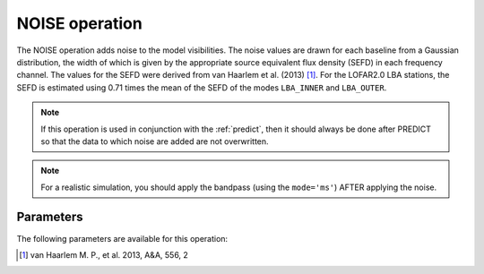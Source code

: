 .. _noise:

NOISE operation
---------------

The NOISE operation adds noise to the model visibilities. The noise values are drawn for each baseline from a Gaussian distribution, the width of which is given by the appropriate source equivalent flux density (SEFD) in each frequency channel. The values for the SEFD were derived from van Haarlem et al. (2013) [#f1]_. For the LOFAR2.0 LBA stations, the SEFD is estimated using 0.71 times the mean of the SEFD of the modes ``LBA_INNER`` and ``LBA_OUTER``.

.. note::

    If this operation is used in conjunction with the :ref:`predict`, then it should always be done after PREDICT so that the data to which noise are added are not overwritten.

.. note::

    For a realistic simulation, you should apply the bandpass (using the ``mode='ms'``) AFTER applying the noise.

.. _noise_pars:

Parameters
==========

The following parameters are available for this operation:

.. glossary::

    outputColumn
        This parameter is a string (default is ``'DATA'``) that sets the column name to which noise is added
    factor
        This parameter is a scalar that can be used to tweak the noise scale. The default is 1.0.

.. [#f1] van Haarlem M. P., et al. 2013, A\&A, 556, 2

